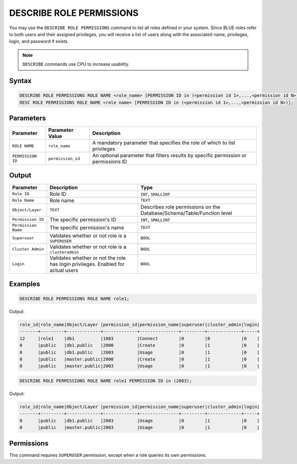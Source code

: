 .. _describe_role_permissions:

*************************
DESCRIBE ROLE PERMISSIONS
*************************

You may use the ``DESCRIBE ROLE PERMISSIONS`` command to list all roles defined in your system. Since BLUE roles refer to both users and their assigned privileges, you will receive a list of users along with the associated name, privileges, login, and password if exists.

.. note:: 
	
	``DESCRIBE`` commands use CPU to increase usability.

Syntax
======

.. code-block:: sql

	DESCRIBE ROLE PERMISSIONS ROLE NAME <role_name> [PERMISSION ID in (<permission id 1>,...,<permission id N>)];
	DESC ROLE PERMISSIONS ROLE NAME <role name> [PERMISSION ID in (<permission id 1>,...,<permission id N>)];

Parameters
==========

.. list-table:: 
   :widths: auto
   :header-rows: 1
   
   * - Parameter
     - Parameter Value
     - Description
   * - ``ROLE NAME``
     - ``role_name``
     - A mandatory parameter that specifies the role of which to list privileges
   * - ``PERMISSION ID``
     - ``permission_id``
     - An optional parameter that filters results by specific permission or permissions ID 
  
Output
======

.. list-table:: 
   :widths: auto
   :header-rows: 1
   
   * - Parameter
     - Description
     - Type
   * - ``Role ID``
     - Role ID
     - ``INT``, ``SMALLINT``
   * - ``Role Name``
     - Role name
     - ``TEXT``
   * - ``Object/Layer``
     - ``TEXT``
     - Describes role permissions on the Database/Schema/Table/Function level
   * - ``Permission ID``
     - The specific permission's ID
     - ``INT``, ``SMALLINT``
   * - ``Permission Name``
     - The specific permission's name
     - ``TEXT``
   * - ``Superuser``
     - Validates whether or not role is a ``SUPERUSER``
     - ``BOOL``
   * - ``Cluster Admin``
     - Validates whether or not role is a ``clusteradmin``
     - ``BOOL``
   * - ``Login``
     - Validates whether or not the role has login privileges. Enabled for actual users
     - ``BOOL``



Examples
========

.. code-block:: sql

	DESCRIBE ROLE PERMISSIONS ROLE NAME role1;

Output:
  
.. code-block:: none

	role_id|role_name|Object/Layer |permission_id|permission_name|superuser|cluster_admin|login|
	-------+---------+-------------+-------------+---------------+---------+-------------+-----+
	12     |role1    |db1          |1003         |Connect        |0        |0            |0    |
	0      |public   |db1.public   |2000         |Create         |0        |1            |0    |
	0      |public   |db1.public   |2003         |Usage          |0        |1            |0    |
	0      |public   |master.public|2000         |Create         |0        |1            |0    |
	0      |public   |master.public|2003         |Usage          |0        |1            |0    |

.. code-block:: sql

	DESCRIBE ROLE PERMISSIONS ROLE NAME role1 PERMISSION ID in (2003);

Output:
  
.. code-block:: none

	role_id|role_name|Object/Layer |permission_id|permission_name|superuser|cluster_admin|login|
	-------+---------+-------------+-------------+---------------+---------+-------------+-----+
	0      |public   |db1.public   |2003         |Usage          |0        |1            |0    |
	0      |public   |master.public|2003         |Usage          |0        |1            |0    |

Permissions
===========

This command requires ``SUPERUSER`` permission, except when a role queries its own permissions.
